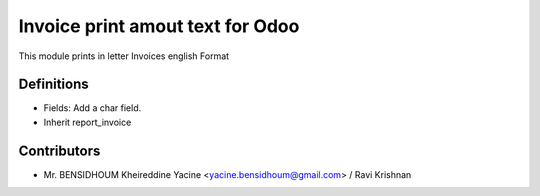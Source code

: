 Invoice print amout text for Odoo
===================================

This module prints in letter Invoices
english Format

Definitions
-----------

* Fields: Add a char field.
* Inherit report_invoice


Contributors
------------
* Mr. BENSIDHOUM Kheireddine Yacine <yacine.bensidhoum@gmail.com> / Ravi Krishnan 
